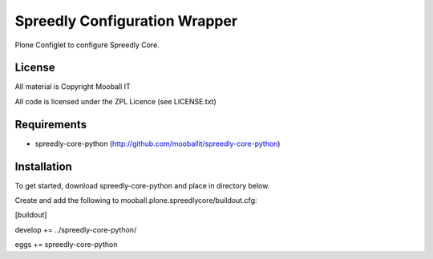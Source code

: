 ==============================
Spreedly Configuration Wrapper
==============================

Plone Configlet to configure Spreedly Core.

License
-------

All material is Copyright Mooball IT

All code is licensed under the ZPL Licence (see LICENSE.txt)

Requirements
------------

* spreedly-core-python (http://github.com/mooballit/spreedly-core-python)

Installation
------------

To get started, download spreedly-core-python and place in directory below.

Create and add the following to mooball.plone.spreedlycore/buildout.cfg:

[buildout]

develop += ../spreedly-core-python/

eggs += spreedly-core-python
